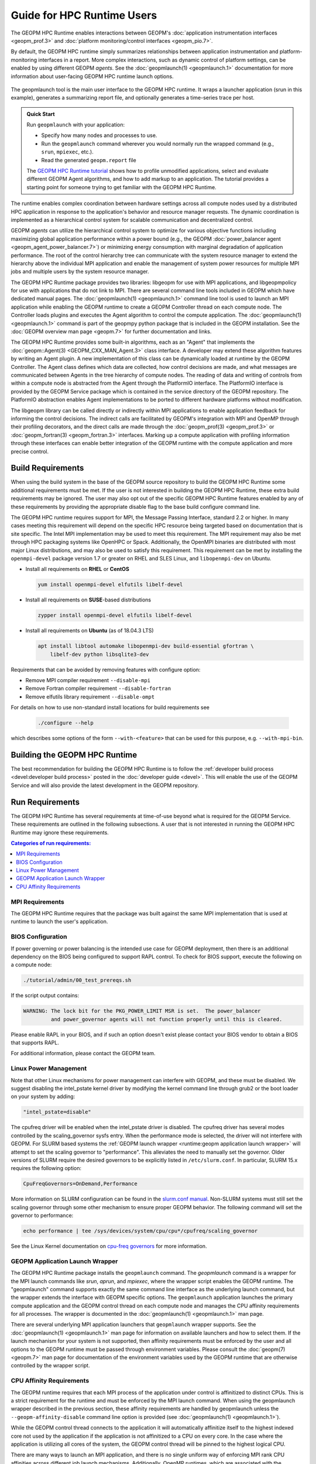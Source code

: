 
Guide for HPC Runtime Users
===========================
The GEOPM HPC Runtime enables interactions between GEOPM's :doc:`application
instrumentation interfaces <geopm_prof.3>` and
:doc:`platform monitoring/control interfaces <geopm_pio.7>`.

By default, the GEOPM HPC runtime simply summarizes relationships between
application instrumentation and platform-monitoring interfaces in a report.
More complex interactions, such as dynamic control of platform settings, can
be enabled by using different GEOPM *agents*. See the :doc:`geopmlaunch(1)
<geopmlaunch.1>` documentation for more information about user-facing GEOPM HPC
runtime launch options.

.. figure:: https://geopm.github.io/images/geopm-runtime-usage.svg
   :alt: An illustration of geopmlaunch running on 2 servers, generating a
         trace file per host, and one report across all hosts.
   :align: center

   The geopmlaunch tool is the main user interface to the GEOPM HPC runtime. It
   wraps a launcher application (srun in this example), generates a summarizing
   report file, and optionally generates a time-series trace per host.

.. admonition:: Quick Start

  Run ``geopmlaunch`` with your application:

  * Specify how many nodes and processes to use.
  * Run the ``geopmlaunch`` command wherever you would normally run the
    wrapped command (e.g., ``srun``, ``mpiexec``, etc.).
  * Read the generated ``geopm.report`` file
  
  .. code-block:: console
    :caption: Examples using ``geopmlaunch``

    $ # Launch with srun and explore the generated GEOPM report
    $ geopmlaunch srun -N 1 -n 20 -- ./my-app
    $ less geopm.report
    $ # Launch with Intel mpiexec and explore the generated GEOPM report
    $ geopmlaunch impi -n 1 -ppn 20 -- ./my-app
    $ less geopm.report
    $ # show all options and available launchers
    $ geopmlaunch --help

  The `GEOPM HPC Runtime tutorial
  <https://github.com/geopm/geopm/tree/dev/tutorial#geopm-tutorial>`_ shows how
  to profile unmodified applications, select and evaluate different GEOPM Agent
  algorithms, and how to add markup to an application.  The tutorial provides a
  starting point for someone trying to get familiar with the GEOPM HPC Runtime.


The runtime enables complex coordination between hardware settings across all
compute nodes used by a distributed HPC application in
response to the application's behavior and resource manager requests. The
dynamic coordination is implemented as a hierarchical control system
for scalable communication and decentralized control.

GEOPM *agents* can utilize the hierarchical control system to optimize for
various objective functions including maximizing global application performance
within a power bound (e.g., the GEOPM :doc:`power_balancer agent
<geopm_agent_power_balancer.7>`) or
minimizing energy consumption with marginal degradation of application
performance.  The root of the control hierarchy tree can communicate
with the system resource manager to extend the hierarchy above the
individual MPI application and enable the management of system power
resources for multiple MPI jobs and multiple users by the system
resource manager.

The GEOPM HPC Runtime package provides two libraries: libgeopm for use
with MPI applications, and libgeopmpolicy for use with applications
that do not link to MPI.  There are several command line tools
included in GEOPM which have dedicated manual pages.  The
:doc:`geopmlaunch(1) <geopmlaunch.1>` command line tool is used to launch an
MPI application while enabling the GEOPM runtime to create a GEOPM Controller
thread on each compute node.  The Controller loads plugins and executes the
Agent algorithm to control the compute application.  The
:doc:`geopmlaunch(1) <geopmlaunch.1>` command is part of the geopmpy python
package that is included in the GEOPM installation.  See the :doc:`GEOPM
overview man page <geopm.7>` for further documentation and links.

The GEOPM HPC Runtime provides some built-in algorithms, each as an
"Agent" that implements the :doc:`geopm::Agent(3) <GEOPM_CXX_MAN_Agent.3>` class interface.
A developer may extend these algorithm features by writing an Agent
plugin.  A new implementation of this class can be dynamically loaded
at runtime by the GEOPM Controller.  The Agent class defines which
data are collected, how control decisions are made, and what messages
are communicated between Agents in the tree hierarchy of compute
nodes.  The reading of data and writing of controls from within a
compute node is abstracted from the Agent through the PlatformIO
interface.  The PlatformIO interface is provided by the GEOPM Service
package which is contained in the service directory of the GEOPM
repository.  The PlatformIO abstraction enables Agent implementations
to be ported to different hardware platforms without modification.

The libgeopm library can be called directly or indirectly within MPI
applications to enable application feedback for informing the control
decisions.  The indirect calls are facilitated by GEOPM's integration
with MPI and OpenMP through their profiling decorators, and the direct
calls are made through the :doc:`geopm_prof(3) <geopm_prof.3>` or
:doc:`geopm_fortran(3) <geopm_fortran.3>`
interfaces.  Marking up a compute application with profiling
information through these interfaces can enable better integration of
the GEOPM runtime with the compute application and more precise
control.


Build Requirements
------------------

When using the build system in the base of the GEOPM source repository
to build the GEOPM HPC Runtime some additional requirements must be
met.  If the user is not interested in building the GEOPM HPC Runtime,
these extra build requirements may be ignored.  The user may also opt
out of the specific GEOPM HPC Runtime features enabled by any of these
requirements by providing the appropriate disable flag to the base
build configure command line.

The GEOPM HPC runtime requires support for MPI, the Message Passing
Interface, standard 2.2 or higher.  In many cases meeting this
requirement will depend on the specific HPC resource being targeted
based on documentation that is site specific.  The Intel MPI
implementation may be used to meet this requirement.  The MPI
requirement may also be met through HPC packaging systems like OpenHPC
or Spack.  Additionally, the OpenMPI binaries are distributed with
most major Linux distributions, and may also be used to satisfy this
requirement.  This requirement can be met by installing the
``openmpi-devel`` package version 1.7 or greater on RHEL and SLES
Linux, and ``libopenmpi-dev`` on Ubuntu.

* Install all requirements on **RHEL** or **CentOS**

  .. code-block:: bash

      yum install openmpi-devel elfutils libelf-devel


* Install all requirements on **SUSE**-based distributions

  .. code-block:: bash

      zypper install openmpi-devel elfutils libelf-devel


* Install all requirements on **Ubuntu** (as of 18.04.3 LTS)

  .. code-block:: bash

      apt install libtool automake libopenmpi-dev build-essential gfortran \
          libelf-dev python libsqlite3-dev


Requirements that can be avoided by removing features with configure
option:

* Remove MPI compiler requirement
  ``--disable-mpi``

* Remove Fortran compiler requirement
  ``--disable-fortran``

* Remove elfutils library requirement
  ``--disable-ompt``


For details on how to use non-standard install locations for build
requirements see

  .. code-block:: bash

    ./configure --help


which describes some options of the form ``--with-<feature>`` that can
be used for this purpose, e.g. ``--with-mpi-bin``.


Building the GEOPM HPC Runtime
------------------------------
The best recommendation for building the GEOPM HPC Runtime is to follow
the :ref:`developer build process <devel:developer build process>` posted in
the :doc:`developer guide <devel>`.  This will enable the use of the GEOPM
Service and will also provide the latest development in the GEOPM repository.


Run Requirements
----------------
The GEOPM HPC Runtime has several requirements at time-of-use beyond
what is required for the GEOPM Service.  These requirements are
outlined in the following subsections.  A user that is not interested in
running the GEOPM HPC Runtime may ignore these requirements.

.. contents:: Categories of run requirements:
   :local:


MPI Requirements
^^^^^^^^^^^^^^^^
The GEOPM HPC Runtime requires that the package was built
against the same MPI implementation that is used at runtime to launch
the user's application.


BIOS Configuration
^^^^^^^^^^^^^^^^^^
If power governing or power balancing is the intended use case
for GEOPM deployment, then there is an additional dependency on
the BIOS being configured to support RAPL control. To check for
BIOS support, execute the following on a compute node:

.. code-block:: bash

    ./tutorial/admin/00_test_prereqs.sh


If the script output contains:

.. code-block:: none

    WARNING: The lock bit for the PKG_POWER_LIMIT MSR is set.  The power_balancer
             and power_governor agents will not function properly until this is cleared.


Please enable RAPL in your BIOS, and if such an option doesn't exist please
contact your BIOS vendor to obtain a BIOS that supports RAPL.

For additional information, please contact the GEOPM team.


Linux Power Management
^^^^^^^^^^^^^^^^^^^^^^
Note that other Linux mechanisms for power management can interfere
with GEOPM, and these must be disabled.  We suggest disabling the
intel_pstate kernel driver by modifying the kernel command line
through grub2 or the boot loader on your system by adding:

.. code-block:: bash

   "intel_pstate=disable"


The cpufreq driver will be enabled when the intel_pstate driver is
disabled.  The cpufreq driver has several modes controlled by the
scaling_governor sysfs entry.  When the performance mode is selected,
the driver will not interfere with GEOPM.  For SLURM based systems the
:ref:`GEOPM launch wrapper <runtime:geopm application launch wrapper>` will
attempt to set the scaling governor to "performance".  This alleviates the need
to manually set the governor.  Older versions of SLURM require the
desired governors to be explicitly listed in ``/etc/slurm.conf``.  In
particular, SLURM 15.x requires the following option:

.. code-block:: bash

   CpuFreqGovernors=OnDemand,Performance


More information on SLURM configuration can be found in the `slurm.conf manual
<https://slurm.schedmd.com/slurm.conf.html>`_.
Non-SLURM systems must still set the scaling governor through some
other mechanism to ensure proper GEOPM behavior.  The following
command will set the governor to performance:

.. code-block:: bash

   echo performance | tee /sys/devices/system/cpu/cpu*/cpufreq/scaling_governor


See the Linux Kernel documentation on `cpu-freq governors
<https://www.kernel.org/doc/Documentation/cpu-freq/governors.txt>`_ for more
information.


GEOPM Application Launch Wrapper
^^^^^^^^^^^^^^^^^^^^^^^^^^^^^^^^
The GEOPM HPC Runtime package installs the ``geopmlaunch`` command.
The `geopmlaunch` command is a wrapper for the MPI launch commands like *srun*, *aprun*,
and *mpiexec*, where the wrapper script enables the GEOPM runtime.  The
"geopmlaunch" command supports exactly the same command line interface
as the underlying launch command, but the wrapper extends the
interface with GEOPM specific options.  The ``geopmlaunch`` application
launches the primary compute application and the GEOPM control thread
on each compute node and manages the CPU affinity requirements for all
processes.  The wrapper is documented in the :doc:`geopmlaunch(1)
<geopmlaunch.1>` man page.

There are several underlying MPI application launchers that
``geopmlaunch`` wrapper supports.  See the :doc:`geopmlaunch(1) <geopmlaunch.1>`
man page for information on available launchers and how to select them.  If the
launch mechanism for your system is not supported, then affinity
requirements must be enforced by the user and all options to the GEOPM
runtime must be passed through environment variables.  Please consult
the :doc:`geopm(7) <geopm.7>` man page for documentation of the environment
variables used by the GEOPM runtime that are otherwise controlled by the
wrapper script.

CPU Affinity Requirements
^^^^^^^^^^^^^^^^^^^^^^^^^
The GEOPM runtime requires that each MPI process of the application
under control is affinitized to distinct CPUs.  This is a strict
requirement for the runtime and must be enforced by the MPI launch
command.  When using the geopmlaunch wrapper described in the previous
section, these affinity requirements are handled by geopmlaunch unless
the ``--geopm-affinity-disable`` command line option is provided (see
:doc:`geopmlaunch(1) <geopmlaunch.1>`).

While the GEOPM control thread connects to the application it will
automatically affinitize itself to the highest indexed core not used
by the application if the application is not affinitized to a CPU on
every core.  In the case where the application is utilizing all cores
of the system, the GEOPM control thread will be pinned to the highest
logical CPU.

There are many ways to launch an MPI application, and there is no
single uniform way of enforcing MPI rank CPU affinities across
different job launch mechanisms.  Additionally, OpenMP runtimes, which
are associated with the compiler choice, have different mechanisms for
affinitizing OpenMP threads within CPUs available to each MPI process.
To complicate things further the GEOPM control thread can be launched
as an application thread or a process that may be part of the primary
MPI application or a completely separate MPI application.  For these
reasons it is difficult to document how to correctly affinitize
processes in all configurations.  Please refer to your site
documentation about CPU affinity for the best solution on the system
you are using and consider extending the geopmlaunch wrapper to
support your system configuration (please see the :doc:`contrib`
for information about how to share these implementations with the
community).

Resource Manager Integration
----------------------------

The GEOPM HPC Runtime package can be integrated with a compute cluster
resource manager by modifying the resource manager daemon running on
the cluster compute nodes.  An example of integration with the SLURM
resource manager via a SPANK plugin can be found in the `geopm-slurm git
repository <https://github.com/geopm/geopm-slurm>`_. The implementation
reflects what is documented below.

Integration is achieved by modifying the daemon to make two
``libgeopmd.so`` function calls prior to releasing resources to the
user (prologue), and one call after the resources have been reclaimed
from the user (epilogue).  In the prologue, the resource manager
compute node daemon calls:

.. code-block:: C

   geopm_pio_save_control()


which records into memory the value of all controls that can be
written through GEOPM (see :doc:`geopm_pio(3) <geopm_pio.3>`).  The second call made in
the prologue is:

.. code-block:: C

   geopm_agent_enforce_policy()


and this call (see :doc:`geopm_agent(3) <geopm_agent.3>`) enforces the configured policy
such as a power cap or a limit on CPU frequency by a one-time
adjustment of hardware settings.  In the epilogue, the resource
manager calls:

.. code-block:: C

   geopm_pio_restore_control()


which will set all GEOPM platform controls back to the values read in
the prologue.

The configuration of the policy enforced in the prologue is controlled
by the two files:

.. code-block:: bash

   /etc/geopm/environment-default.json
   /etc/geopm/environment-override.json


which are JSON objects mapping GEOPM environment variable strings to
string values.  The default configuration file controls values used
when a GEOPM variable is not set in the calling environment.  The
override configuration file enforces values for GEOPM variables
regardless of what is specified in the calling environment.  The list
of all GEOPM environment variables can be found in the geopm(7) man
page.  The two GEOPM environment variables used by
``geopm_agent_enforce_policy()`` are ``GEOPM_AGENT`` and ``GEOPM_POLICY``.
Note that it is expected that ``/etc`` is mounted on a node-local file
system, so the GEOPM configuration files are typically part of the
compute node boot image.  Also note that the ``GEOPM_POLICY`` value
specifies a path to another JSON file which may be located on a
shared file system, and this second file controls the values enforced
(e.g. power cap value in Watts, or CPU frequency value in Hz).

When configuring a cluster to use GEOPM as the site-wide power
management solution, it is expected that one agent algorithm with one
policy will be applied to all compute nodes within a queue partition.
The system administrator selects the agent based on the site
requirements.  If the site requires that the average CPU power draw
per compute node remains under a cap across the system, then they
would choose the :doc:`power_balancer agent <geopm_agent_power_balancer.7>`.
If the site would like to restrict
applications to run below a particular CPU frequency unless they are
executing a high priority optimized subroutine that has been granted
permission by the site administration to run at an elevated CPU
frequency, they would choose the :doc:`frequency_map agent
<geopm_agent_frequency_map.7>`.  There is also the option for a site-specific
custom agent plugin to be deployed.  In all of these use cases, calling
``geopm_agent_enforce_policy()`` prior to releasing compute node resources to the
end user will enforce static limits to power or CPU frequency, and these will
impact all user applications.  In order to leverage the dynamic runtime
features of GEOPM, the user must opt-in by launching their MPI application with
the :doc:`geopmlaunch(1) <geopmlaunch.1>` command line tool.

The following example shows how a system administrator would configure
a system to use the power_balancer agent.  This use case will enforce
a static power limit for applications which do not use geopmlaunch,
and will optimize power limits to balance performance when
geopmlaunch is used.  First, the system administrator creates the
following JSON object in the boot image of the compute node in the
path ``/etc/geopm/environment-override.json``:

.. code-block:: json

   {"GEOPM_AGENT": "power_balancer",
    "GEOPM_POLICY": "/shared_fs/config/geopm_power_balancer.json"}


Note that the "CPU_POWER_LIMIT" value controlling the limit
is specified in a secondary JSON file "geopm_power_balancer.json" that
may be located on a shared file system and can be created with the
:doc:`geopmagent(1) <geopmagent.1>` command line tool.  Locating the policy file on the
shared file system enables the limit to be modified without changing
the compute node boot image.  Changing the policy value will impact
all subsequently launched GEOPM processes, but it will not change the
behavior of already running GEOPM control processes.
